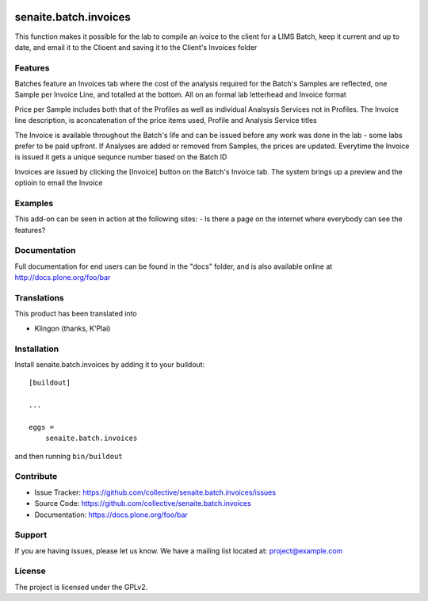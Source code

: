 .. This README is meant for consumption by humans and pypi. Pypi can render rst files so please do not use Sphinx features.
   If you want to learn more about writing documentation, please check out: http://docs.plone.org/about/documentation_styleguide.html
   This text does not appear on pypi or github. It is a comment.

.. image:: https://travis-ci.org/collective/senaite.batch.invoices.svg?branch=master
    :target: https://travis-ci.org/collective/senaite.batch.invoices

.. image:: https://coveralls.io/repos/github/collective/senaite.batch.invoices/badge.svg?branch=master
    :target: https://coveralls.io/github/collective/senaite.batch.invoices?branch=master
    :alt: Coveralls

.. image:: https://img.shields.io/pypi/v/senaite.batch.invoices.svg
    :target: https://pypi.python.org/pypi/senaite.batch.invoices/
    :alt: Latest Version

.. image:: https://img.shields.io/pypi/status/senaite.batch.invoices.svg
    :target: https://pypi.python.org/pypi/senaite.batch.invoices
    :alt: Egg Status

.. image:: https://img.shields.io/pypi/pyversions/senaite.batch.invoices.svg?style=plastic   :alt: Supported - Python Versions

.. image:: https://img.shields.io/pypi/l/senaite.batch.invoices.svg
    :target: https://pypi.python.org/pypi/senaite.batch.invoices/
    :alt: License


======================
senaite.batch.invoices
======================

This function makes it possible for the lab to compile an ivoice to the client for a LIMS Batch, keep it current and up to date, and email it to the Clioent and saving it to the Client's Invoices folder

Features
--------

Batches feature an Invoices tab where the cost of the analysis required for the Batch's Samples are reflected, one Sample per Invoice Line, and totalled at the bottom. All on an formal lab letterhead and Invoice format

Price per Sample includes both that of the Profiles as well as individual Analsysis Services not in Profiles. The Invoice line description, is aconcatenation of the price items used, Profile and Analysis Service titles

The Invoice is available throughout the Batch's life and can be issued before any work was done in the lab - some labs prefer to be paid upfront. If Analyses are added or removed from Samples, the prices are updated. Everytime the Invoice is issued it gets a unique sequnce number based on the Batch ID

Invoices are issued by clicking the [Invoice] button on the Batch's Invoice tab. The system brings up a preview and the optioin to email the Invoice

Examples
--------

This add-on can be seen in action at the following sites:
- Is there a page on the internet where everybody can see the features?


Documentation
-------------

Full documentation for end users can be found in the "docs" folder, and is also available online at http://docs.plone.org/foo/bar


Translations
------------

This product has been translated into

- Klingon (thanks, K'Plai)


Installation
------------

Install senaite.batch.invoices by adding it to your buildout::

    [buildout]

    ...

    eggs =
        senaite.batch.invoices


and then running ``bin/buildout``


Contribute
----------

- Issue Tracker: https://github.com/collective/senaite.batch.invoices/issues
- Source Code: https://github.com/collective/senaite.batch.invoices
- Documentation: https://docs.plone.org/foo/bar


Support
-------

If you are having issues, please let us know.
We have a mailing list located at: project@example.com


License
-------

The project is licensed under the GPLv2.
